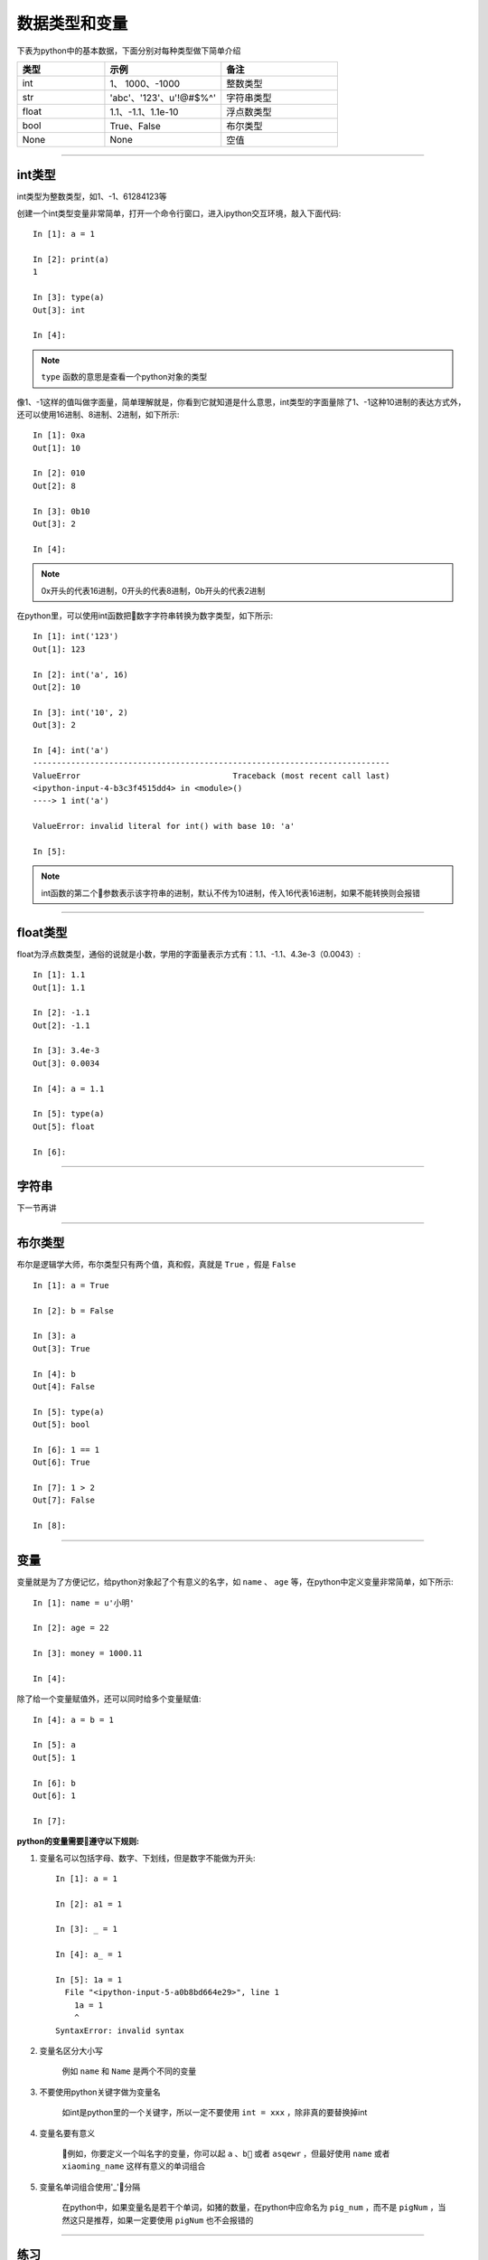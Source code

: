 数据类型和变量
======================================

下表为python中的基本数据，下面分别对每种类型做下简单介绍

.. list-table::
  :widths: 15 20 20
  :header-rows: 1

  * - 类型
    - 示例
    - 备注
  * - int
    - 1、 1000、-1000
    - 整数类型
  * - str
    - 'abc'、'123'、u'!@#$%^'
    - 字符串类型
  * - float
    - 1.1、-1.1、1.1e-10
    - 浮点数类型
  * - bool
    - True、False
    - 布尔类型
  * - None
    - None
    - 空值

--------------------------------------


int类型
--------------------------------------
int类型为整数类型，如1、-1、61284123等

创建一个int类型变量非常简单，打开一个命令行窗口，进入ipython交互环境，敲入下面代码::

    In [1]: a = 1

    In [2]: print(a)
    1

    In [3]: type(a)
    Out[3]: int

    In [4]:

.. note:: ``type`` 函数的意思是查看一个python对象的类型

像1、-1这样的值叫做字面量，简单理解就是，你看到它就知道是什么意思，int类型的字面量除了1、-1这种10进制的表达方式外，还可以使用16进制、8进制、2进制，如下所示::

    In [1]: 0xa
    Out[1]: 10

    In [2]: 010
    Out[2]: 8

    In [3]: 0b10
    Out[3]: 2

    In [4]:

.. note:: 0x开头的代表16进制，0开头的代表8进制，0b开头的代表2进制

在python里，可以使用int函数把数字字符串转换为数字类型，如下所示::

    In [1]: int('123')
    Out[1]: 123

    In [2]: int('a', 16)
    Out[2]: 10

    In [3]: int('10', 2)
    Out[3]: 2

    In [4]: int('a')
    ---------------------------------------------------------------------------
    ValueError                                Traceback (most recent call last)
    <ipython-input-4-b3c3f4515dd4> in <module>()
    ----> 1 int('a')

    ValueError: invalid literal for int() with base 10: 'a'

    In [5]:

.. note:: int函数的第二个参数表示该字符串的进制，默认不传为10进制，传入16代表16进制，如果不能转换则会报错

-------------------------------------

float类型
--------------------------------------
float为浮点数类型，通俗的说就是小数，学用的字面量表示方式有：1.1、-1.1、4.3e-3（0.0043）::

    In [1]: 1.1
    Out[1]: 1.1

    In [2]: -1.1
    Out[2]: -1.1

    In [3]: 3.4e-3
    Out[3]: 0.0034

    In [4]: a = 1.1

    In [5]: type(a)
    Out[5]: float

    In [6]:

-------------------------------------

字符串
--------------------------------------
下一节再讲

-------------------------------------

布尔类型
--------------------------------------
布尔是逻辑学大师，布尔类型只有两个值，真和假，真就是 ``True`` ，假是 ``False`` ::

    In [1]: a = True

    In [2]: b = False

    In [3]: a
    Out[3]: True

    In [4]: b
    Out[4]: False

    In [5]: type(a)
    Out[5]: bool

    In [6]: 1 == 1
    Out[6]: True

    In [7]: 1 > 2
    Out[7]: False

    In [8]:

-------------------------------------

变量
--------------------------------------
变量就是为了方便记忆，给python对象起了个有意义的名字，如 ``name`` 、 ``age`` 等，在python中定义变量非常简单，如下所示::

    In [1]: name = u'小明'

    In [2]: age = 22

    In [3]: money = 1000.11

    In [4]:

除了给一个变量赋值外，还可以同时给多个变量赋值::

    In [4]: a = b = 1

    In [5]: a
    Out[5]: 1

    In [6]: b
    Out[6]: 1

    In [7]:

**python的变量需要遵守以下规则:**

1. 变量名可以包括字母、数字、下划线，但是数字不能做为开头::

    In [1]: a = 1

    In [2]: a1 = 1

    In [3]: _ = 1

    In [4]: a_ = 1

    In [5]: 1a = 1
      File "<ipython-input-5-a0b8bd664e29>", line 1
        1a = 1
        ^
    SyntaxError: invalid syntax

#. 变量名区分大小写

    例如 ``name`` 和 ``Name`` 是两个不同的变量

#. 不要使用python关键字做为变量名

    如int是python里的一个关键字，所以一定不要使用 ``int = xxx`` ，除非真的要替换掉int

#. 变量名要有意义

    例如，你要定义一个叫名字的变量，你可以起 ``a`` 、``b`` 或者 ``asqewr`` ，但最好使用 ``name`` 或者 ``xiaoming_name`` 这样有意义的单词组合

#. 变量名单词组合使用'_'分隔

    在python中，如果变量名是若干个单词，如猪的数量，在python中应命名为 ``pig_num`` ，而不是 ``pigNum`` ，当然这只是推荐，如果一定要使用 ``pigNum`` 也不会报错的

-------------------------------------

练习
--------------------------------------
